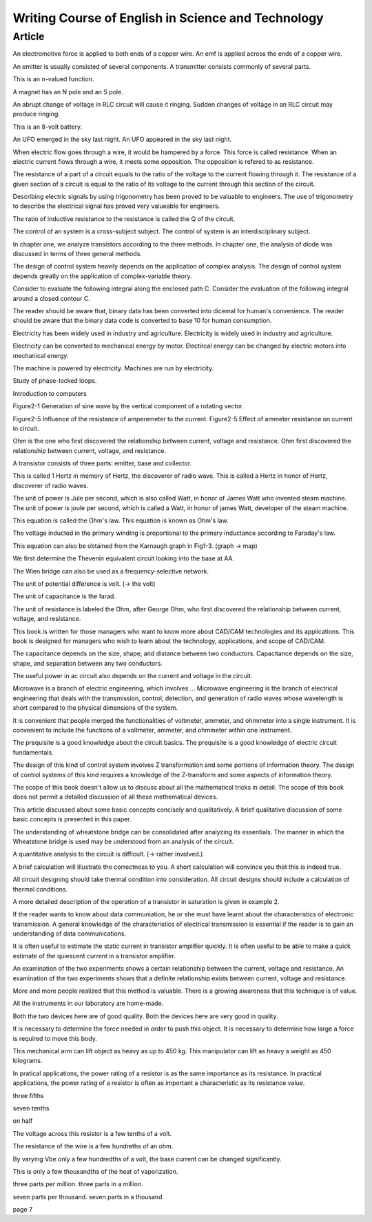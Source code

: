 Writing Course of English in Science and Technology
===================================================

Article
-------

An electromotive force is applied to both ends of a copper wire.
An emf is applied across the ends of a copper wire.

An emitter is usually consisted of several components.
A transmitter consists commonly of several parts.

This is an n-valued function.

A magnet has an N pole and an S pole.

An abrupt change of voltage in RLC circuit will cause it ringing.
Sudden changes of voltage in an RLC circuit may produce ringing.

This is an 8-volt battery.

An UFO emerged in the sky last night.
An UFO appeared in the sky last night.

When electric flow goes through a wire, it would be hampered by a force.  This force is called resistance.
When an electric current flows through a wire, it meets some opposition. The opposition is refered to as resistance.

The resistance of a part of a circuit equals to the ratio of the voltage to the current flowing through it.
The resistance of a given section of a circuit is equal to the ratio of its voltage to the current through this section of the circuit.

Describing electric signals by using trigonometry has been proved to be valuable to engineers.
The use of trigonometry to describe the electrical signal has proved very valueable for engineers.

The ratio of inductive resistance to the resistance is called the Q of the circuit.

The control of an system is a cross-subject subject.
The control of system is an interdisciplinary subject.

In chapter one, we analyze transistors according to the three methods.
In chapter one, the analysis of diode was discussed in terms of three general methods.

The design of control system heavily depends on the application of complex analysis.
The design of control system depends greatly on the application of complex-variable theory.

Consider to evaluate the following integral along the enclosed path C.
Consider the evaluation of the following integral around a closed contour C.

The reader should be aware that, binary data has been converted into dicemal for human's convenience.
The reader should be aware that the binary data code is converted to base 10 for human consumption.

Electricity has been widely used in industry and agriculture.
Electricity is widely used in industry and agriculture.

Electricity can be converted to mechanical energy by motor.
Electircal energy can be changed by electric motors into mechanical energy.

The machine is powered by electricity.
Machines are run by electricity.

Study of phase-locked loops.

Introduction to computers

Figure2-1 Generation of sine wave by the vertical component of a rotating vector.

Figure2-5 Influence of the resistance of amperemeter to the current.
Figure2-5 Effect of ammeter resistance on current in circuit.

Ohm is the one who first discovered the relationship between current, voltage and resistance.
Ohm first discovered the relationship between current, voltage, and resistance.

A transistor consists of three parts: emitter, base and collector.

This is called 1 Hertz in memory of Hertz, the discoverer of radio wave.
This is called a Hertz in honor of Hertz, discoverer of radio waves.

The unit of power is Jule per second, which is also called Watt, in honor of James Watt who invented steam machine.
The unit of power is joule per second, which is called a Watt, in honor of james Watt, developer of the steam machine.

This equation is called the Ohm's law.
This equation is known as Ohm's law.

The voltage inducted in the primary winding is proportional to the primary inductance according to Faraday's law.

This equation can also be obtained from the Karnaugh graph in Fig1-3. (graph -> map)

We first determine the Thevenin equivalent circuit looking into the base at AA.

The Wien bridge can also be used as a frequency-selective network.

The unit of potential difference is volt. (-> the volt)

The unit of capacitance is the farad.

The unit of resistance is labeled the Ohm, after George Ohm, who first discovered the relationship between current, voltage, and resistance.

This book is written for those managers who want to know more about CAD/CAM technologies and its applications.
This book is designed for managers who wish to learn about the technology, applications, and scope of CAD/CAM.

The capacitance depends on the size, shape, and distance between two conductors.
Capacitance depends on the size, shape, and separation between any two conductors.

The useful power in ac circuit also depends on the current and voltage in the circuit.

Microwave is a branch of electric engineering, which involves ...
Microwave engineering is the branch of electrical engineering that deals with the transmission, control, detection, and generation of radio waves whose wavelength is short compared to the physical dimensions of the system.

It is convenient that people merged the functionalities of voltmeter, ammeter, and ohmmeter into a single instrument.
It is convenient to include the functions of a voltmeter, ammeter, and ohmmeter within one instrument.

The prequisite is a good knowledge about the circuit basics.
The prequisite is a good knowledge of electric circuit fundamentals.

The design of this kind of control system involves Z transformation and some portions of information theory.
The design of control systems of this kind requires a knowledge of the Z-transform and some aspects of information theory.

The scope of this book doesn't allow us to discuss about all the mathematical tricks in detail.
The scope of this book does not permit a detailed discussion of all these methematical devices.

This article discussed about some basic concepts concisely and qualitatively.
A brief qualitative discussion of some basic concepts is presented in this paper.

The understanding of wheatstone bridge can be consolidated after analyzing its essentials.
The manner in which the Wheatstone bridge is used may be understood from an analysis of the circuit.

A quantitative analysis to the circuit is difficult. (-> rather involved.)

A brief calculation will illustrate the correctness to you.
A short calculation will convince you that this is indeed true.

All circuit designing should take thermal condition into consideration.
All circuit designs should include a calculation of thermal conditions.

A more detailed description of the operation of a transistor in saturation is given in example 2.

If the reader wants to know about data communiation, he or she must have learnt about the characteristics of electronic transmission.
A general knowledge of the characteristics of electrical transmission is essential if the reader is to gain an understanding of data communications.

It is often useful to estimate the static current in transistor amplifier quickly.
It is often useful to be able to make a quick estimate of the quiescent current in a transistor amplifier.

An examination of the two experiments shows a certain relationship between the current, voltage and resistance.
An examination of the two experiments shows that a definite relationship exists between current, voltage and resistance.

More and more people realized that this method is valuable.
There is a growing awareness that this technique is of value.

All the instruments in our laboratory are home-made.

Both the two devices here are of good quality.
Both the devices here are very good in quality.

It is necessary to determine the force needed in order to push this object.
It is necessary to determine how large a force is required to move this body.

This mechanical arm can lift object as heavy as up to 450 kg.
This manipulator can lift as heavy a weight as 450 kilograms.

In pratical applications, the power rating of a resistor is as the same importance as its resistance.
In practical applications, the power rating of a resistor is often as important a characteristic as its resistance value.

three fifths

seven tenths

on half

The voltage across this resistor is a few tenths of a volt.

The resistance of the wire is a few hundreths of an ohm.

By varying Vbe only a few hundredths of a volt, the base current can be changed significantly.

This is only a few thousandths of the heat of vaporization.

three parts per million. three parts in a million.

seven parts per thousand. seven parts in a thousand.

page 7
